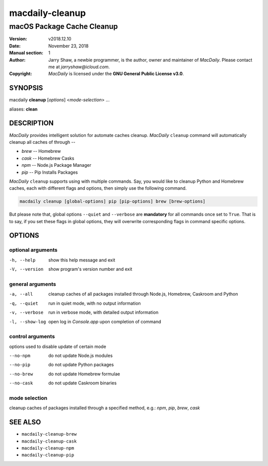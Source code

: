 ================
macdaily-cleanup
================

---------------------------
macOS Package Cache Cleanup
---------------------------

:Version: v2018.12.10
:Date: November 23, 2018
:Manual section: 1
:Author:
    Jarry Shaw, a newbie programmer, is the author, owner and maintainer
    of *MacDaily*. Please contact me at *jarryshaw@icloud.com*.
:Copyright:
    *MacDaily* is licensed under the **GNU General Public License v3.0**.

SYNOPSIS
========

macdaily **cleanup** [*options*] <*mode-selection*> ...

aliases: **clean**

DESCRIPTION
===========

*MacDaily* provides intelligent solution for automate caches cleanup.
*MacDaily* ``cleanup`` command will automatically cleanup all caches of
through --

- *brew* -- Homebrew
- *cask* -- Homebrew Casks
- *npm* -- Node.js Package Manager
- *pip* -- Pip Installs Packages

*MacDaily* ``cleanup`` supports using with multiple commands. Say, you would
like to cleanup Python and Homebrew caches, each with different flags and
options, then simply use the following command.

.. code:: shell

    macdaily cleanup [global-options] pip [pip-options] brew [brew-options]

But please note that, global options ``--quiet`` and ``--verbose`` are
**mandatory** for all commands once set to ``True``. That is to say, if you set
these flags in global options, they will overwrite corresponding flags in
command specific options.

OPTIONS
=======

optional arguments
------------------

-h, --help      show this help message and exit
-V, --version   show program's version number and exit

general arguments
-----------------

-a, --all       cleanup caches of all packages installed through Node.js,
                Homebrew, Caskroom and Python
-q, --quiet     run in quiet mode, with no output information
-v, --verbose   run in verbose mode, with detailed output information
-l, --show-log  open log in *Console.app* upon completion of command

control arguments
-----------------

options used to disable update of certain mode

--no-npm        do not update Node.js modules
--no-pip        do not update Python packages
--no-brew       do not update Homebrew formulae
--no-cask       do not update Caskroom binaries

mode selection
--------------

cleanup caches of packages installed through a specified method, e.g.:
*npm*, *pip*, *brew*, *cask*

SEE ALSO
========

* ``macdaily-cleanup-brew``
* ``macdaily-cleanup-cask``
* ``macdaily-cleanup-npm``
* ``macdaily-cleanup-pip``
